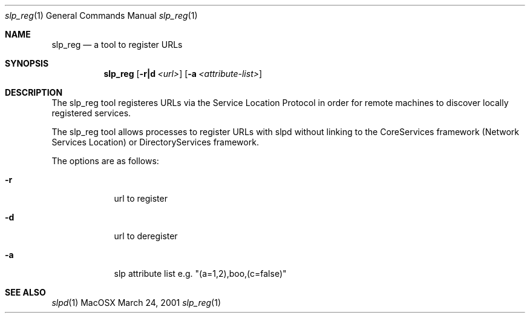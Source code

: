 .\"Modified from man(1) of FreeBSD, the NetBSD mdoc.template, and mdoc.samples.
.\"See Also:
.\"man mdoc.samples for a complete listing of options
.\"man mdoc for the short list of editing options
.\"/usr/share/misc/mdoc.template
.Dd March 24, 2001       \" DATE 
.Dt slp_reg 1       \" Program name and manual section number 
.Os MacOSX
.Sh NAME                 \" Section Header - required - don't modify 
.Nm slp_reg 
.\" The following lines are read in generating the apropos(man -k) database. Use only key
.\" words here as the database is built based on the words here and in the .ND line. 
.\" Use .Nm macro to designate other names for the documented program.
.Nd a tool to register URLs
.Sh SYNOPSIS             \" Section Header - required - don't modify
.Nm
.Op Fl r|d Ar <url>         \" [-f path] 
.Op Fl a Ar <attribute-list>         \" [-f path] 
.Sh DESCRIPTION          \" Section Header - required - don't modify
The slp_reg tool registeres URLs via the Service Location Protocol in order for remote machines to discover locally registered services.
.Pp
The slp_reg tool allows processes to register URLs with slpd without linking to the CoreServices framework (Network Services Location) or DirectoryServices framework.
.Pp
The options are as follows:
.Pp
.Bl -tag -width -indent  \" Differs from above in -compact tag removed 
.It Fl r                 \"-r flag as a list item
url to register
.It Fl d                 \"-d flag as a list item
url to deregister
.It Fl a                 \"-d flag as a list item
slp attribute list e.g. "(a=1,2),boo,(c=false)"
.El                      \" Ends the list
.Pp
.\" The following are optional section headers. Remove the comment tag to use.
.\" .Sh RETURN VALUES    \"Sections 2 and 3
.\" .Sh ENVIRONMENT      \"Sections 1, 6, 7, and 8
.\" .Sh FILES
.\" .Sh EXAMPLES
.\" .Ev PAGER
.\" .Sh DIAGNOSTICS      \"Sections 1, 6, 7, and 8
.\" .Sh ERRORS           \"Sections 2 and 3
.Sh SEE ALSO 
.\" List links in ascending order by section, alphabetically within a section.
.\" Please do not reference files that do not exist without filing a bug report
.Xr slpd 1
.\" .Sh BUGS 
.\" .Sh HISTORY 
